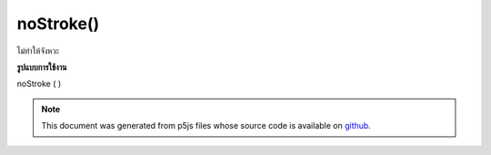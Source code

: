 .. raw:: html

	<script src="https://sketch.netpie.io/widget/p5-widget.js"></script>

noStroke()
==========

ไม่ทำให้จังหวะ

.. Does not render stroke
**รูปแบบการใช้งาน**

noStroke ( )

.. raw:: html

	<script type="text/p5" data-autoplay data-hide-sourcecode>
	function setup(){
	  createCanvas(200, 200, WEBGL);
	}
	
	function draw(){
	 background(0);
	 noStroke();
	 fill(240, 150, 150);
	 rotateX(frameCount * 0.01);
	 rotateY(frameCount * 0.01);
	 box(75, 75, 75);
	}

	</script>

	<br><br>

.. note:: This document was generated from p5js files whose source code is available on `github <https://github.com/processing/p5.js>`_.
